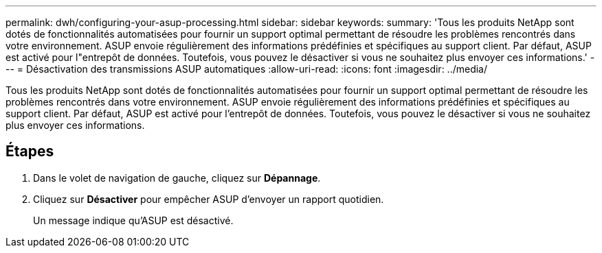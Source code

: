 ---
permalink: dwh/configuring-your-asup-processing.html 
sidebar: sidebar 
keywords:  
summary: 'Tous les produits NetApp sont dotés de fonctionnalités automatisées pour fournir un support optimal permettant de résoudre les problèmes rencontrés dans votre environnement. ASUP envoie régulièrement des informations prédéfinies et spécifiques au support client. Par défaut, ASUP est activé pour l"entrepôt de données. Toutefois, vous pouvez le désactiver si vous ne souhaitez plus envoyer ces informations.' 
---
= Désactivation des transmissions ASUP automatiques
:allow-uri-read: 
:icons: font
:imagesdir: ../media/


[role="lead"]
Tous les produits NetApp sont dotés de fonctionnalités automatisées pour fournir un support optimal permettant de résoudre les problèmes rencontrés dans votre environnement. ASUP envoie régulièrement des informations prédéfinies et spécifiques au support client. Par défaut, ASUP est activé pour l'entrepôt de données. Toutefois, vous pouvez le désactiver si vous ne souhaitez plus envoyer ces informations.



== Étapes

. Dans le volet de navigation de gauche, cliquez sur *Dépannage*.
. Cliquez sur *Désactiver* pour empêcher ASUP d'envoyer un rapport quotidien.
+
Un message indique qu'ASUP est désactivé.


